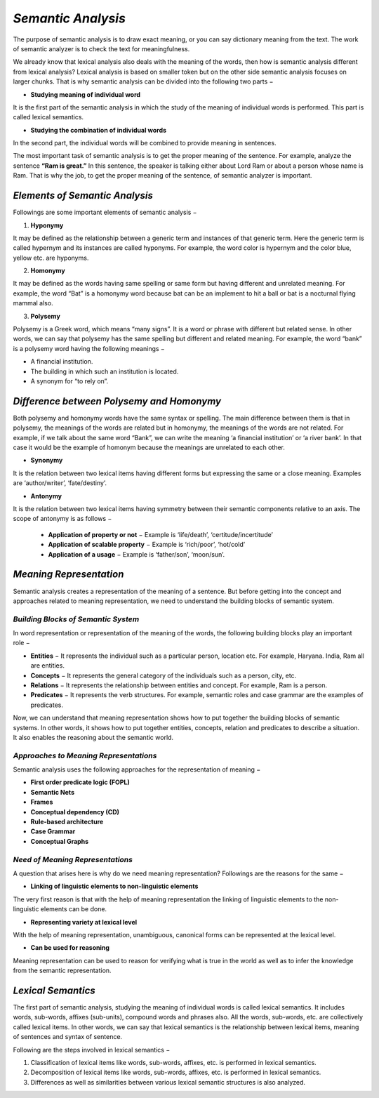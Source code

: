 *Semantic Analysis*
===================
The purpose of semantic analysis is to draw exact meaning, or you can say dictionary meaning from the text. The work of semantic analyzer is to check the text for meaningfulness.

We already know that lexical analysis also deals with the meaning of the words, then how is semantic analysis different from lexical analysis? Lexical analysis is based on smaller token but on the other side semantic analysis focuses on larger chunks. That is why semantic analysis can be divided into the following two parts −

* **Studying meaning of individual word**

It is the first part of the semantic analysis in which the study of the meaning of individual words is performed. This part is called lexical semantics.

* **Studying the combination of individual words**

In the second part, the individual words will be combined to provide meaning in sentences.

The most important task of semantic analysis is to get the proper meaning of the sentence. For example, analyze the sentence **“Ram is great.”** In this sentence, the speaker is talking either about Lord Ram or about a person whose name is Ram. That is why the job, to get the proper meaning of the sentence, of semantic analyzer is important.

*Elements of Semantic Analysis*
*******************************
Followings are some important elements of semantic analysis −

1. **Hyponymy**

It may be defined as the relationship between a generic term and instances of that generic term. Here the generic term is called hypernym and its instances are called hyponyms. For example, the word color is hypernym and the color blue, yellow etc. are hyponyms.

2. **Homonymy**

It may be defined as the words having same spelling or same form but having different and unrelated meaning. For example, the word “Bat” is a homonymy word because bat can be an implement to hit a ball or bat is a nocturnal flying mammal also.

3. **Polysemy**

Polysemy is a Greek word, which means “many signs”. It is a word or phrase with different but related sense. In other words, we can say that polysemy has the same spelling but different and related meaning. For example, the word “bank” is a polysemy word having the following meanings −

* A financial institution.

* The building in which such an institution is located.

* A synonym for “to rely on”.

*Difference between Polysemy and Homonymy*
******************************************
Both polysemy and homonymy words have the same syntax or spelling. The main difference between them is that in polysemy, the meanings of the words are related but in homonymy, the meanings of the words are not related. For example, if we talk about the same word “Bank”, we can write the meaning ‘a financial institution’ or ‘a river bank’. In that case it would be the example of homonym because the meanings are unrelated to each other.

* **Synonymy**

It is the relation between two lexical items having different forms but expressing the same or a close meaning. Examples are ‘author/writer’, ‘fate/destiny’.

* **Antonymy**

It is the relation between two lexical items having symmetry between their semantic components relative to an axis. The scope of antonymy is as follows −

        * **Application of property or not** − Example is ‘life/death’, ‘certitude/incertitude’

        * **Application of scalable property** − Example is ‘rich/poor’, ‘hot/cold’

        * **Application of a usage** − Example is ‘father/son’, ‘moon/sun’.

*Meaning Representation*
************************
Semantic analysis creates a representation of the meaning of a sentence. But before getting into the concept and approaches related to meaning representation, we need to understand the building blocks of semantic system.

*Building Blocks of Semantic System*
------------------------------------
In word representation or representation of the meaning of the words, the following building blocks play an important role −

* **Entities** − It represents the individual such as a particular person, location etc. For example, Haryana. India, Ram all are entities.

* **Concepts** − It represents the general category of the individuals such as a person, city, etc.

* **Relations** − It represents the relationship between entities and concept. For example, Ram is a person.

* **Predicates** − It represents the verb structures. For example, semantic roles and case grammar are the examples of predicates.

Now, we can understand that meaning representation shows how to put together the building blocks of semantic systems. In other words, it shows how to put together entities, concepts, relation and predicates to describe a situation. It also enables the reasoning about the semantic world.

*Approaches to Meaning Representations*
---------------------------------------
Semantic analysis uses the following approaches for the representation of meaning −

* **First order predicate logic (FOPL)**

* **Semantic Nets**

* **Frames**

* **Conceptual dependency (CD)**

* **Rule-based architecture**

* **Case Grammar**

* **Conceptual Graphs**

*Need of Meaning Representations*
---------------------------------
A question that arises here is why do we need meaning representation? Followings are the reasons for the same −

* **Linking of linguistic elements to non-linguistic elements**
The very first reason is that with the help of meaning representation the linking of linguistic elements to the non-linguistic elements can be done.

* **Representing variety at lexical level**
With the help of meaning representation, unambiguous, canonical forms can be represented at the lexical level.

* **Can be used for reasoning**
Meaning representation can be used to reason for verifying what is true in the world as well as to infer the knowledge from the semantic representation.

*Lexical Semantics*
*******************
The first part of semantic analysis, studying the meaning of individual words is called lexical semantics. It includes words, sub-words, affixes (sub-units), compound words and phrases also. All the words, sub-words, etc. are collectively called lexical items. In other words, we can say that lexical semantics is the relationship between lexical items, meaning of sentences and syntax of sentence.

Following are the steps involved in lexical semantics −

1. Classification of lexical items like words, sub-words, affixes, etc. is performed in lexical semantics.

2. Decomposition of lexical items like words, sub-words, affixes, etc. is performed in lexical semantics.

3. Differences as well as similarities between various lexical semantic structures is also analyzed.
